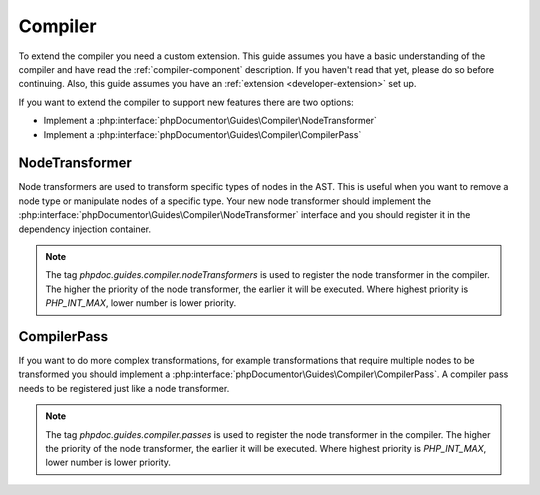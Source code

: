 .. _extending_compiler:

=========
Compiler
=========

To extend the compiler you need a custom extension. This guide assumes you have a basic understanding of the compiler
and have read the :ref:`compiler-component` description. If you haven't read that yet, please do so before continuing.
Also, this guide assumes you have an :ref:`extension <developer-extension>` set up.

If you want to extend the compiler to support new features there are two options:

- Implement a :php:interface:`phpDocumentor\Guides\Compiler\NodeTransformer`
- Implement a :php:interface:`phpDocumentor\Guides\Compiler\CompilerPass`

NodeTransformer
===============

Node transformers are used to transform specific types of nodes in the AST. This is useful when you want to remove
a node type or manipulate nodes of a specific type. Your new node transformer should implement the :php:interface:`phpDocumentor\Guides\Compiler\NodeTransformer`
interface and you should register it in the dependency injection container.

.. code-block:: php
    :caption: your-extension.php

    <?php

    return static function (ContainerConfigurator $container): void {
        $container->services()
            ->set(YourNodeTransformer::class)
            ->tag('phpdoc.guides.compiler.nodeTransformers');

.. note::

    The tag `phpdoc.guides.compiler.nodeTransformers` is used to register the node transformer in the compiler. The higher
    the priority of the node transformer, the earlier it will be executed. Where highest priority is `PHP_INT_MAX`, lower
    number is lower priority.

CompilerPass
============

If you want to do more complex transformations, for example transformations that require multiple nodes to be transformed
you should implement a :php:interface:`phpDocumentor\Guides\Compiler\CompilerPass`. A compiler pass needs to be registered
just like a node transformer.

.. code-block:: php
    :caption: your-extension.php

    <?php

    return static function (ContainerConfigurator $container): void {
        $container->services()
            ->set(YourCompilerPass::class)
            ->tag('phpdoc.guides.compiler.passes');

.. note::

    The tag `phpdoc.guides.compiler.passes` is used to register the node transformer in the compiler. The higher
    the priority of the node transformer, the earlier it will be executed. Where highest priority is `PHP_INT_MAX`, lower
    number is lower priority.
